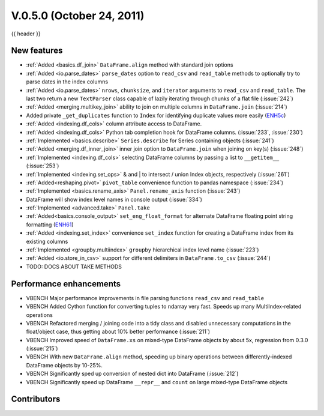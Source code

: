 
.. _whatsnew_050:

V.0.5.0 (October 24, 2011)
--------------------------

{{ header }}

.. ipython:: python
   :suppress:

   from pandas import * # noqa F401, F403


New features
~~~~~~~~~~~~

- :ref:`Added <basics.df_join>` ``DataFrame.align`` method with standard join options
- :ref:`Added <io.parse_dates>` ``parse_dates`` option to ``read_csv`` and ``read_table`` methods to optionally try to parse dates in the index columns
- :ref:`Added <io.parse_dates>` ``nrows``, ``chunksize``, and ``iterator`` arguments to ``read_csv`` and ``read_table``. The last two return a new ``TextParser`` class capable of lazily iterating through chunks of a flat file (:issue:`242`)
- :ref:`Added <merging.multikey_join>` ability to join on multiple columns in ``DataFrame.join`` (:issue:`214`)
- Added private ``_get_duplicates`` function to ``Index`` for identifying duplicate values more easily (ENH5c_)
- :ref:`Added <indexing.df_cols>` column attribute access to DataFrame.
- :ref:`Added <indexing.df_cols>` Python tab completion hook for DataFrame columns. (:issue:`233`, :issue:`230`)
- :ref:`Implemented <basics.describe>` ``Series.describe`` for Series containing objects (:issue:`241`)
- :ref:`Added <merging.df_inner_join>` inner join option to ``DataFrame.join`` when joining on key(s) (:issue:`248`)
- :ref:`Implemented <indexing.df_cols>` selecting DataFrame columns by passing a list to ``__getitem__`` (:issue:`253`)
- :ref:`Implemented <indexing.set_ops>` & and | to intersect / union Index objects, respectively (:issue:`261`)
- :ref:`Added<reshaping.pivot>` ``pivot_table`` convenience function to pandas namespace (:issue:`234`)
- :ref:`Implemented <basics.rename_axis>` ``Panel.rename_axis`` function (:issue:`243`)
- DataFrame will show index level names in console output (:issue:`334`)
- :ref:`Implemented <advanced.take>` ``Panel.take``
- :ref:`Added<basics.console_output>` ``set_eng_float_format`` for alternate DataFrame floating point string formatting (ENH61_)
- :ref:`Added <indexing.set_index>` convenience ``set_index`` function for creating a DataFrame index from its existing columns
- :ref:`Implemented <groupby.multiindex>` ``groupby`` hierarchical index level name  (:issue:`223`)
- :ref:`Added <io.store_in_csv>` support for different delimiters in ``DataFrame.to_csv`` (:issue:`244`)
- TODO: DOCS ABOUT TAKE METHODS

Performance enhancements
~~~~~~~~~~~~~~~~~~~~~~~~

- VBENCH Major performance improvements in file parsing functions ``read_csv`` and ``read_table``
- VBENCH Added Cython function for converting tuples to ndarray very fast. Speeds up many MultiIndex-related operations
- VBENCH Refactored merging / joining code into a tidy class and disabled unnecessary computations in the float/object case, thus getting about 10% better performance (:issue:`211`)
- VBENCH Improved speed of ``DataFrame.xs`` on mixed-type DataFrame objects by about 5x, regression from 0.3.0 (:issue:`215`)
- VBENCH With new ``DataFrame.align`` method, speeding up binary operations between differently-indexed DataFrame objects by 10-25%.
- VBENCH Significantly sped up conversion of nested dict into DataFrame (:issue:`212`)
- VBENCH Significantly speed up DataFrame ``__repr__`` and ``count`` on large mixed-type DataFrame objects

.. _ENH61: https://github.com/pandas-dev/pandas/commit/6141961
.. _ENH5c: https://github.com/pandas-dev/pandas/commit/5ca6ff5d822ee4ddef1ec0d87b6d83d8b4bbd3eb


.. _whatsnew_0.5.0.contributors:

Contributors
~~~~~~~~~~~~

.. contributors:: v0.4.0..v0.5.0
